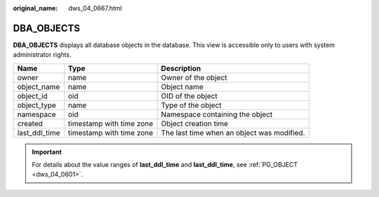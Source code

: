 :original_name: dws_04_0667.html

.. _dws_04_0667:

DBA_OBJECTS
===========

**DBA_OBJECTS** displays all database objects in the database. This view is accessible only to users with system administrator rights.

+---------------+--------------------------+--------------------------------------------+
| Name          | Type                     | Description                                |
+===============+==========================+============================================+
| owner         | name                     | Owner of the object                        |
+---------------+--------------------------+--------------------------------------------+
| object_name   | name                     | Object name                                |
+---------------+--------------------------+--------------------------------------------+
| object_id     | oid                      | OID of the object                          |
+---------------+--------------------------+--------------------------------------------+
| object_type   | name                     | Type of the object                         |
+---------------+--------------------------+--------------------------------------------+
| namespace     | oid                      | Namespace containing the object            |
+---------------+--------------------------+--------------------------------------------+
| created       | timestamp with time zone | Object creation time                       |
+---------------+--------------------------+--------------------------------------------+
| last_ddl_time | timestamp with time zone | The last time when an object was modified. |
+---------------+--------------------------+--------------------------------------------+

.. important::

   For details about the value ranges of **last_ddl_time** and **last_ddl_time**, see :ref:`PG_OBJECT <dws_04_0601>`.
